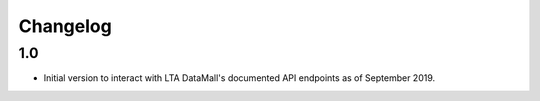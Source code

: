 Changelog
=========

1.0
---

- Initial version to interact with LTA DataMall's documented API endpoints as of September 2019.

